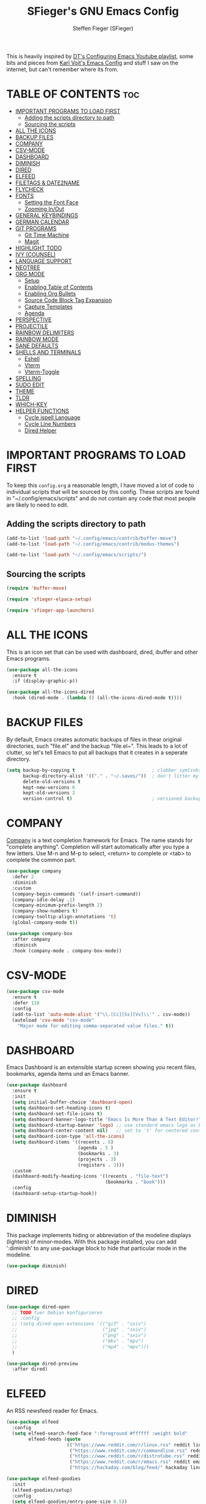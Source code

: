 #+TITLE: SFieger's GNU Emacs Config
#+AUTHOR: Steffen Fieger (SFieger)
#+DESCRIPTION: SFieger's personal Emacs config.
#+STARTUP: showeverything
#+OPTIONS: toc:2

This is heavily inspired by [[https://www.youtube.com/playlist?list=PL5--8gKSku15e8lXf7aLICFmAHQVo0KXX][DT's Configuring Emacs Youtube playlist]], some bits and pieces from [[https://github.com/novoid/dot-emacs/blob/master/config.org][Karl Voit's Emacs Config]] and stuff I saw on the internet, but can't remember where its from.

* TABLE OF CONTENTS :toc:
- [[#important-programs-to-load-first][IMPORTANT PROGRAMS TO LOAD FIRST]]
  - [[#adding-the-scripts-directory-to-path][Adding the scripts directory to path]]
  - [[#sourcing-the-scripts][Sourcing the scripts]]
- [[#all-the-icons][ALL THE ICONS]]
- [[#backup-files][BACKUP FILES]]
- [[#company][COMPANY]]
- [[#csv-mode][CSV-MODE]]
- [[#dashboard][DASHBOARD]]
- [[#diminish][DIMINISH]]
- [[#dired][DIRED]]
- [[#elfeed][ELFEED]]
- [[#filetags--date2name][FILETAGS & DATE2NAME]]
- [[#flycheck][FLYCHECK]]
- [[#fonts][FONTS]]
  - [[#setting-the-font-face][Setting the Font Face]]
  - [[#zooming-inout][Zooming In/Out]]
- [[#general-keybindings][GENERAL KEYBINDINGS]]
- [[#german-calendar][GERMAN CALENDAR]]
- [[#git-programs][GIT PROGRAMS]]
  - [[#git-time-machine][Git Time Machine]]
  - [[#magit][Magit]]
- [[#highlight-todo][HIGHLIGHT TODO]]
- [[#ivy-counsel][IVY (COUNSEL)]]
- [[#language-support][LANGUAGE SUPPORT]]
- [[#neotree][NEOTREE]]
- [[#org-mode][ORG MODE]]
  - [[#setup][Setup]]
  - [[#enabling-table-of-contents][Enabling Table of Contents]]
  - [[#enabling-org-bullets][Enabling Org Bullets]]
  - [[#source-code-block-tag-expansion][Source Code Block Tag Expansion]]
  - [[#capture-templates][Capture Templates]]
  - [[#agenda][Agenda]]
- [[#perspective][PERSPECTIVE]]
- [[#projectile][PROJECTILE]]
- [[#rainbow-delimiters][RAINBOW DELIMITERS]]
- [[#rainbow-mode][RAINBOW MODE]]
- [[#sane-defaults][SANE DEFAULTS]]
- [[#shells-and-terminals][SHELLS AND TERMINALS]]
  - [[#eshell][Eshell]]
  - [[#vterm][Vterm]]
  - [[#vterm-toggle][Vterm-Toggle]]
- [[#spelling][SPELLING]]
- [[#sudo-edit][SUDO EDIT]]
- [[#theme][THEME]]
- [[#tldr][TLDR]]
- [[#which-key][WHICH-KEY]]
- [[#helper-functions][HELPER FUNCTIONS]]
  - [[#cycle-ispell-language][Cycle ispell Language]]
  - [[#cycle-line-numbers][Cycle Line Numbers]]
  - [[#dired-helper][Dired Helper]]

* IMPORTANT PROGRAMS TO LOAD FIRST
To keep this =config.org= a reasonable length, I have moved a lot of code to individual scripts that will be sourced by this config. These scripts are found in "~/.config/emacs/scripts" and do not contain any code that most people are likely to need to edit.

** Adding the scripts directory to path
#+begin_src emacs-lisp
  (add-to-list 'load-path "~/.config/emacs/contrib/buffer-move")
  (add-to-list 'load-path "~/.config/emacs/contrib/modus-themes")

  (add-to-list 'load-path "~/.config/emacs/scripts/")
#+end_src

** Sourcing the scripts
#+begin_src emacs-lisp
  (require 'buffer-move)

  (require 'sfieger-elpaca-setup)

  (require 'sfieger-app-launchers)
#+end_src

* ALL THE ICONS
This is an icon set that can be used with dashboard, dired, ibuffer and other Emacs programs.

#+begin_src emacs-lisp
  (use-package all-the-icons
    :ensure t
    :if (display-graphic-p))

  (use-package all-the-icons-dired
    :hook (dired-mode . (lambda () (all-the-icons-dired-mode t))))
#+end_src

* BACKUP FILES
By default, Emacs creates automatic backups of files in thear original directories, such "file.el" and the backup "file.el~". This leads to a lot of clutter, so let's tell Emacs to put all backups that it creates in a seperate directory.

#+begin_src emacs-lisp
  (setq backup-by-copying t                            ; clobber symlinks
        backup-directory-alist '(("." . "~/.saves/"))  ; don't litter my fs tree
        delete-old-versions t
        kept-new-versions 6
        kept-old-versions 2
        version-control t)                             ; versioned backups
#+end_src

* COMPANY
[[https://company-mode.github.io/][Company]] is a text completion framework for Emacs. The name stands for "complete anything". Completion will start automatically after you type a few letters.
Use M-n and M-p to select, <return> to complete or <tab> to complete the common part.

#+begin_src emacs-lisp
  (use-package company
    :defer 2
    :diminish
    :custom
    (company-begin-commands '(self-insert-command))
    (company-idle-delay .1)
    (company-minimum-prefix-length 2)
    (company-show-numbers t)
    (company-tooltip-align-annotations 't)
    (global-company-mode t))

  (use-package company-box
    :after company
    :diminish
    :hook (company-mode . company-box-mode))
#+end_src

* CSV-MODE
#+begin_src emacs-lisp
  (use-package csv-mode
    :ensure t
    :defer 110
    :config
    (add-to-list 'auto-mode-alist '("\\.[Cc][Ss][Vv]\\'" . csv-mode))
    (autoload 'csv-mode "csv-mode"
      "Major mode for editing comma-separated value files." t))
#+end_src

* DASHBOARD
Emacs Dashboard is an extensible startup screen showing you recent files, bookmarks, agenda items und an Emacs banner.

#+begin_src emacs-lisp
  (use-package dashboard
    :ensure t
    :init
    (setq initial-buffer-choice 'dashboard-open)
    (setq dashboard-set-heading-icons t)
    (setq dashboard-set-file-icons t)
    (setq dashboard-banner-logo-title "Emacs Is More Than A Text Editor!")
    (setq dashboard-startup-banner 'logo) ;; use standard emacs logo as banner
    (setq dashboard-center-content nil)   ;; set to 't' for centered content
    (setq dashboard-icon-type 'all-the-icons)
    (setq dashboard-items '((recents . 5)
                            (agenda . 5 )
                            (bookmarks . 3)
                            (projects . 3)
                            (registers . 3)))
    :custom
    (dashboard-modify-heading-icons '((recents . "file-text")
                                      (bookmarks . "book")))
    :config
    (dashboard-setup-startup-hook))
#+end_src

* DIMINISH
This package implements hiding or abbreviation of the modeline displays (lighters) of minor-modes. With this package installed, you can add ':diminish' to any use-package block to hide that particular mode in the modeline.

#+begin_src emacs-lisp
  (use-package diminish)
#+end_src

* DIRED
#+begin_src emacs-lisp
  (use-package dired-open
    ;; TODO fuer Debian konfigurieren
    ;; :config
    ;; (setq dired-open-extensions '(("gif" . "sxiv")
    ;;                               ("jpg" . "sxiv")
    ;;                               ("png" . "sxiv")
    ;;                               ("mkv" . "mpv")
    ;;                               ("mp4" . "mpv")))
    )

  (use-package dired-preview
    :after dired)
#+end_src

* ELFEED
An RSS newsfeed reader for Emacs.

#+begin_src emacs-lisp
  (use-package elfeed
    :config
    (setq elfeed-search-feed-face ":foreground #ffffff :weight bold"
          elfeed-feeds (quote
                        (("https://www.reddit.com/r/linux.rss" reddit linux)
                         ("https://www.reddit.com/r/commandline.rss" reddit commandline)
                         ("https://www.reddit.com/r/distrotube.rss" reddit distrotube)
                         ("https://www.reddit.com/r/emacs.rss" reddit emacs)
                         ("https://hackaday.com/blog/feed/" hackaday linux)))))

  (use-package elfeed-goodies
    :init
    (elfeed-goodies/setup)
    :config
    (setq elfeed-goodies/entry-pane-size 0.5))
#+end_src

* FILETAGS & DATE2NAME
[[https://github.com/novoid/filetags][filetags]] and [[https://github.com/novoid/date2name][date2name]] are tools by Karl Voit for tagging and timestamping filenames.

#+begin_src emacs-lisp
  (use-package filetags
    :ensure t
    :config
    (setq filetags-enforce-controlled-vocabulary nil)        ;; let me invent new tags on the fly (might not be a good idea anyway!)
    (setq filetags-load-controlled-vocabulary-from-file t))  ;; read CV from .filetags files within same or upper directories

  (use-package date2name
    :ensure t
    :config
    (setq date2name-enable-smart-separation-character-chooser t)
    (defun file-attribute-modification-time (attributes)
      "extracts the modification time from ATTRIBUTES"
      (nth 5 attributes)))
#+end_src

* FLYCHECK
Install =luacheck= from your Linux distro's repositories for flycheck to work correctly with lua files.
Install =python-pylint= for flycheck to work with python files.
Haskell works with flycheck as long as =haskell-ghc= or =haskell-stack-ghc= is installed.
For more information on language support for flycheck, [[https://www.flycheck.org/en/latest/languages.html][read this]].

#+begin_src emacs-lisp
  (use-package flycheck
    :ensure t
    :defer t
    :diminish
    :init (global-flycheck-mode))
#+end_src

* FONTS
Defining the various fonts that Emacs will use.

** Setting the Font Face
#+begin_src emacs-lisp
  (set-face-attribute 'default nil
                      :font "DejaVu Sans Mono"
                      :height 100)
  (set-face-attribute 'fixed-pitch nil
                      :font "DejaVu Sans Mono"
                      :height 100)
  (set-face-attribute 'variable-pitch nil
                      :font "DejaVu Sans"
                      :height 100)

  ;; This sets the default font on all graphical frames created after restarting Emacs.
  ;; Does the same thing as 'set-face-attribute default' above, but emacsclient fonts
  ;; are not right unless I also add this method of setting the default font.
  (add-to-list 'default-frame-alist '(font . "DejaVu Sans Mono-10"))
#+end_src

** Zooming In/Out
You can use the bindings CTRL plus +/- for zooming in/out.  You can also use CTRL plus the mouse wheel for zooming in/out.

#+begin_src emacs-lisp
  (global-set-key (kbd "C-+") 'text-scale-increase)
  (global-set-key (kbd "C--") 'text-scale-decrease)
  (global-set-key (kbd "<C-wheel-up>") 'text-scale-increase)
  (global-set-key (kbd "<C-wheel-down>") 'text-scale-decrease)
#+end_src

* GENERAL KEYBINDINGS
#+begin_src emacs-lisp
  (use-package general
    :config
    ;; set up 'C-.' as the global leader key
    (general-create-definer sfieger/leader-keys
      :keymaps 'override
      :prefix "C-."
      :global-prefix "C-.")

    (sfieger/leader-keys
      "p" '(projectile-command-map :wk "Projectile")
      "P" '(perspective-map :wk "Perspective")
      "u" '(universal-argument :wk "Universal argument"))

    (sfieger/leader-keys
      "b" '(:ignore t :wk "Buffer/Bookmarks")
      "b b" '(switch-to-buffer :wk "Switch to buffer")
      "b c" '(clone-indirect-buffer :wk "Create indirect buffer copy in a split")
      "b C" '(clone-indirect-buffer-other-window :wk "Clone indirect buffer in a new window")
      "b i" '(ibuffer :w "IBuffer")
      "b k" '(kill-this-buffer :wk "Kill this buffer")
      "b K" '(kill-some-buffers :wk "Kill multiple buffers")
      "b n" '(next-buffer :wk "Next buffer")
      "b p" '(previous-buffer :wk "Previous buffer")
      "b r" '(revert-buffer :wk "Reload buffer")
      "b R" '(rename-buffer :wk "Rename buffer")
      "b s" '(basic-save-buffer :wk "Save buffer")
      "b S" '(save-some-buffers :wk "Save multiple buffers")

      ;; Bookmarks
      "b d" '(bookmark-delete :wk "Delete bookmark")       
      "b l" '(list-bookmarks :wk "List bookmarks")
      "b m" '(bookmark-set :wk "Set bookmark")
      "b w" '(bookmark-save :wk "Save current bookmarks to bookmark file"))

    (sfieger/leader-keys csv-mode-map
      "c" '(:ignore t :wk "CSV")
      "c a" '(csv-align-fields :wk "Align Fields into columns")
      "c A" '(csv-unalign-fields :wk "Unalign columns into fields")
      "c b" '(csv-set-comment-start :wk "Set buffer's comment start")
      "c i" '(csv-field-index-mode :wk "Toggle field index mode")
      "c k" '(csv-kill-fields :wk "Kill fields")
	  "c r" '(csv-reverse-region :wk "Reverse order of lines")
      "c S" '(csv-toggle-invisibility :wk "Toggle invisibil seperators")
      "c t" '(csv-transpose :wk "Transpose rows and columns")
      "c y" '(csv-yank-fields :wk "Yank fields")
      "c Y" '(csv-yank-as-new-table :wk "Yank as new table"))

      (sfieger/leader-keys csv-mode-map
      "c s" '(:ignore t :wk "Sort")
      "c s d" '(csv-toggle-descending :wk "Toggle descending sort order")
      "c s l" '(csv-sort-fields :wk "Sort by field lexicographically")
      "c s n" '(csv-sort-numeric-fields :wk "Sort by field numerically"))

    (sfieger/leader-keys
      "C" '(:ignore t :wk "Comment")
      "C l" '(comment-line :wk "Comment lines"))

    (sfieger/leader-keys
      "d" '(:ignore t :wk "Dired")
      "d d" '(dired :wk "Open dired")
      "d j" '(dired-jump :wk "Dired jump to current")
      "d n" '(neotree-dir :wk "Open directory in neotree"))

    (sfieger/leader-keys dired-mode-map
      "d a" '(sfieger-dired-copy-filename-as-absolute-link :wk "Absolute link")
      "d p" '(dired-preview-mode :wk "Dired preview")
      "d w" '(wdired-change-to-wdired-mode :wk "Writeabe dired")
      "d W" '(wdired-finish-edit :wk "Writable dired finish edit"))

    (sfieger/leader-keys dired-mode-map
      "d f" '(:ignore t :wk "Filetags")
      "d f d" '(date2name-dired-add-date-to-name :wk "Add date to filenames")
      "d f D" '(date2name-dired-add-datetime-to-name :wk "Add datetime to filenamens")
      "d f e" '(filetags-dired-update-tags :wk "Edit tags")
      "d f f" '(sfieger-dired-filetags-filter :wk "Run filetags filter")
      "d f F" '(sfieger-dired-filetags-filter-recursive :wk "Run recursive filetags filter")
      "d f t" '(sfieger-dired-tagtrees :wk "Run tagtrees")
      "d f T" '(sfieger-dired-tagtrees-recursive :wk "Run recursive tagtrees"))

    (sfieger/leader-keys dired-mode-map
      "d s" '(:ignore t :wk "Sort order")
      "d s h" '((lambda ()
                  (interactive)
                  (dired-sort-other "-alSh --group-directories-first"))
                :wk "Human size")
      "d s n" '((lambda ()
                  (interactive)
                  (dired-sort-other "-al --group-directories-first"))
                :wk "Normal ordered")
      "d s s" '((lambda ()
                  (interactive)
                  (dired-sort-other "-alS --group-directories-first"))
                :wk "Size ordered")
      "d s t" '((lambda ()
                  (interactive)
                  (dired-sort-other "-alt --group-directories-first"))
                :wk "Time ordered"))

    (sfieger/leader-keys
      "e" '(:ignore t :wk "Eshell/Evaluate")
      "e b" '(eval-buffer :wk "Evaluate elisp in buffer")
      "e d" '(eval-defun :wk "Evaluate defun containing or after point")
      "e e" '(eval-expression :wk "Evaluate an elisp expression")
      "e h" '(counsel-esh-history :wk "Eshell history")
      "e l" '(eval-last-sexp :wk "Evaluate elisp expression before point")
      "e r" '(eval-region :wk "Evaluate elisp in region")
      "e R" '(eww-reload :wk "Reload current page in EWW")
      "e s" '(eshell :wk "Eshell")
      "e w" '(eww :wk "EWW emacs web wowser"))

    (sfieger/leader-keys
      "f" '(:ignore t :wk "Files")
      "f c" '((lambda ()
                (interactive)
                (find-file "~/.config/emacs/config.org"))
              :wk "Edit emacs config")
      "f d" '(find-grep-dired :wk "Search for string in files in DIR")
      "f e" '((lambda ()
                (interactive)
                (dired "~/.config/emacs/"))
              :wk "Open user-emacs-directory in dired")
      "f f" '(find-file :wk "Find File")
      "f g" '(counsel-grep-or-swiper :wk "Search for string current file")
      "f i" '((lambda () (interactive)
                (find-file "~/.config/emacs/init.el"))
              :wk "Open emacs init.el")
      "f j" '(counsel-file-jump :wk "Jump to a file below current directory")
      "f l" '(counsel-locate :wk "Locate a file")
      "f r" '(counsel-recentf :wk "Find recent files")
      "f u" '(sudo-edit-find-file :wk "sudo find file")
      "f U" '(sudo-edit :wk "sudo edit file"))

    (sfieger/leader-keys
      "g" '(:ignore t :wk "Git")
      "g /" '(magit-displatch :wk "Magit dispatch")
      "g ." '(magit-file-displatch :wk "Magit file dispatch")
      "g b" '(magit-branch-checkout :wk "Switch branch")
      "g C" '(magit-clone :wk "Clone repo")
      "g F" '(magit-fetch :wk "Git fetch")
      "g g" '(magit-status :wk "Magit status")
      "g i" '(magit-init :wk "Initialize git repo")
      "g l" '(magit-log-buffer-file :wk "Magit buffer log")
      "g r" '(vc-revert :wk "Git revert file")
      "g s" '(magit-stage-file :wk "Git stage file")
      "g t" '(git-timemachine :wk "Git time machine")
      "g u" '(magit-stage-file :wk "Git unstage file"))

    (sfieger/leader-keys
      "g c" '(:ignore t :wk "Create")
      "g c b" '(magit-branch-and-checkout :wk "Create branch and checkout")
      "g c c" '(magit-commit-create :wk "Create commit")
      "g c f" '(magit-commit-fixup :wk "Create fixup commit"))

    (sfieger/leader-keys
      "g f" '(:ignore t :wk "Find")
      "g f c" '(magit-show-commit :wk "Show commit")
      "g f f" '(magit-find-file :wk "Magit find file")
      "g f g" '(magit-find-git-config-file :wk "Find gitconfig file"))

    (sfieger/leader-keys
      "h" '(:ignore t :wk "Help")
      "h a" '(counsel-apropos :wk "Apropos")
      "h b" '(describe-bindings :wk "Describe bindings")
      "h c" '(describe-char :wk "Describe character under cursor")
      "h e" '(view-echo-area-messages :wk "View echo area messages")
      "h f" '(describe-function :wk "Describe function")
      "h F" '(describe-face :wk "Describe face")
      "h g" '(describe-gnu-project :wk "Describe GNU Project")
      "h i" '(info :wk "Info")
      "h I" '(describe-input-method :wk "Describe input method")
      "h k" '(describe-key :wk "Describe key")
      "h l" '(view-lossage :wk "Display recent keystrokes and the commands run")
      "h L" '(describe-language-environment :wk "Describe language environment")
      "h m" '(describe-mode :wk "Describe mode")
      "h v" '(describe-variable :wk "Describe variable")
      "h w" '(where-is :wk "Prints keybinding for command if set")
      "h x" '(describe-command :wk "Display full documentation for command"))

    (sfieger/leader-keys
      "h r" '(:ignore t :wk "Reload")
      "h r r" '((lambda () (interactive)
                  (load-file "~/.config/emacs/init.el")
                  (ignore (elpaca-process-queues)))
                :wk "Reload emacs config"))

    (sfieger/leader-keys
      "h d" '(:ignore t :wk "Emacs documentation")
      "h d a" '(about-emacs :wk "About Emacs")
      "h d d" '(view-emacs-debugging :wk "View Emacs debugging")
      "h d f" '(view-emacs-FAQ :wk "View Emacs FAQ")
      "h d m" '(info-emacs-manual :wk "The Emacs manual")
      "h d n" '(view-emacs-news :wk "View Emacs news")
      "h d o" '(describe-distribution :wk "How to obtain Emacs")
      "h d p" '(view-emacs-problems :wk "View Emacs problems")
      "h d t" '(view-emacs-todo :wk "View Emacs todo")
      "h d w" '(describe-no-warranty :wk "Describe no warranty"))

    (sfieger/leader-keys
      "m" '(:ignore t :wk "Org")
      "m a" '(org-agenda :wk "Org agenda")
      "m B" '(org-babel-tangle :wk "Org babel tangle")
      "m c" '(org-capture :wk "Org capture")
      "m e" '(org-export-dispatch :wk "Org export dispatch")
      "m i" '(org-toggle-item :wk "Org toggle item")
      "m l" '(org-store-link :wk "Org store link")
      "m t" '(org-todo :wk "Org todo")
      "m T" '(org-todo-list :wk "Org todo list"))

    (sfieger/leader-keys
      "m b" '(:ignore t :wk "Tabels")
      "m b -" '(org-table-insert-hline :wk "Insert hline in table"))

    (sfieger/leader-keys
      "m d" '(:ignore t :wk "Date/Deadline")
      "m d t" '(org-time-stamp :wk "Org time stamp"))

    (sfieger/leader-keys
      "o" '(:ignore t :wk "Open")
      "o d" '(dashboard-open :wk "Dashboard")
      "o e" '(elfeed :wk "Elfeed RSS")
      "o f" '(make-frame :wk "Open buffer in new frame")
      "o F" '(select-frame-by-name :wk "Select frame by name"))

    (sfieger/leader-keys
      "s" '(:ignore t :wk "Search")
      "s d" '(dictionary-search :wk "Search dictionary")
      "s m" '(man :wk "Man pages")
      "s t" '(tldr :wk "Lookup TLDR docs for a command")
      "s w" '(woman :wk "Similar to man but doesn't require man"))

    (sfieger/leader-keys
      "S" '(:ignore t :wk "Spelling")
      "S b" '(flyspell-buffer :wk "Check buffer")
      "S c" '(flyspell-correct-word-before-point :wk "Correct word before point")
      "S d" '(define-word-at-point :wk "Define word at point")
      "S l" '(sfieger-cycle-ispell-language :wk "Cycle language")
      "S n" '(flyspell-goto-next-error :wk "Goto next error")
      "S r" '(flyspell-region :wk "Check region"))

    (sfieger/leader-keys
      "t" '(:ignore t :wk "Toggle")
      "t c" '(modus-themes-toggle :wk "Toggle color theme")
      "t e" '(eshell-toggle :wk "Toggle eshell")
      "t f" '(flycheck-mode :wk "Toggle flycheck")
      "t l" '(sfieger-cycle-line-numbers :wk "Cycle line numbers")
      "t n" '(neotree-toggle :wk "Toggle neotree file viewer")
      "t r" '(rainbow-mode :wk "Toggle rainbow mode")
      "t s" '(flyspell-mode :wk "Toggle flyspell mode")
      "t t" '(visual-line-mode :wk "Toggle truncated lines")
      "t v" '(vterm-toggle :wk "Toggle vterm")
      "t w" '(whitespace-mode :wk "Toggle whitespace characters"))

    (sfieger/leader-keys
      "w" '(:ignore t :wk "Windows")
      "w c" '(delete-window :wk "Close Window")
      "w m" '(delete-other-windows :wk "Maximize Window")
      "w s" '(split-window-vertically :wk "Horizontal split window")
      "w v" '(split-window-horizontally :wk "Vertical split window")
      "w w" '(other-window :wk "Goto next window")

      ;; Window motions
      "w <left>" '(windmove-left :wk "Window left")
      "w <down>" '(windmove-down :wk "Window down")
      "w <up>" '(windmove-up :wk "Window up")
      "w <right>" '(windmove-right :wk "Window right")

      ;; Move Windows
      "w <C-left>" '(buf-move-left :wk "Buffer move left")
      "w <C-down>" '(buf-move-down :wk "Buffer move down")
      "w <C-up>" '(buf-move-up :wk "Buffer move up")
      "w <C-right>" '(buf-move-right :wk "Buffer move right"))
    )
#+end_src

* GERMAN CALENDAR
Setting up the calendar to be German. E.g. week start day, day and month names and holidays.

#+begin_src emacs-lisp
  (setq-default calendar-week-start-day 1
                calendar-day-name-array ["Sonntag" "Montag" "Dienstag" "Mittwoch"
                                         "Donnerstag" "Freitag" "Samstag"]
                calendar-month-name-array ["Januar" "Februar" "März" "April" "Mai"
                                           "Juni" "Juli" "August" "September"
                                           "Oktober" "November" "Dezember"])
  (setq solar-n-hemi-seasons
        '("Frühlingsanfang" "Sommeranfang" "Herbstanfang" "Winteranfang"))

  ;; General German Holidyas
  (setq holiday-general-holidays
        '((holiday-fixed 1 1 "Neujahr")
          (holiday-fixed 5 1 "1. Mai")
          (holiday-fixed 10 3 "Tag der Deutschen Einheit")))

  ;; Holidays for the states
  (setq holiday-christian-holidays
        '(;; (holiday-fixed 1 6 "Heilige Drei Könige")     ;; BW, BY, ST
          (holiday-easter-etc  -2 "Karfreitag")
          (holiday-easter-etc   0 "Ostersonntag")
          (holiday-easter-etc  +1 "Ostermontag")
          (holiday-easter-etc +39 "Christi Himmelfahrt")
          (holiday-easter-etc +49 "Pfingstsonntag")
          (holiday-easter-etc +50 "Pfingstmontag")
          (holiday-easter-etc +60 "Fronleichnam")          ;; BW, BY, HE, NW, RP, SL, (SN), (TH)
          ;; (holiday-fixed 8 15 "Mariä Himmelfahrt")      ;; (BY), SL
          ;; (holiday-fixed 11 31 "Reformationstag")       ;; BB, HB, HH, MV, NI, SN, ST, SH TH
          (holiday-fixed 11 1 "Allerheiligen")             ;; BW, BY, NW, RP, SL
          ;; (holiday-float 11 3 1 "Buss- und Bettag" 16)  ;; SN 
          (holiday-float 12 0 -4 "1. Advent" 24)
          (holiday-float 12 0 -3 "2. Advent" 24)
          (holiday-float 12 0 -2 "3. Advent" 24)
          (holiday-float 12 0 -1 "4. Advent" 24)
          (holiday-fixed 12 25 "1. Weihnachtstag")
          (holiday-fixed 12 26 "2. Weihnachtstag")))

  (setq holiday-local-holidays
        '(;; (holiday-fixed 3 8 "Frauentag")                      ;; BE, MV
          (holiday-easter-etc -48 "Rosenmontag")
          ;; (holiday-fixed 8 8 "Augsburger Hohes Friedensfest")  ;; BY
          ;; (holiday-fixed 9 20 "Weltkindertag")                 ;; TH
          ;; (holiday-fixed 11 11 "Elfter im Elften")
          (holiday-fixed 12 24 "Heiligabend")
          (holiday-fixed 12 31 "Silvester")))

  (setq holiday-hebrew-holidays nil
        holiday-islamic-holidays nil
        holiday-bahai-holidays nil
        holiday-oriental-holidays nil
        holiday-solar-holidays nil)
#+end_src

* GIT PROGRAMS
** Git Time Machine
[[https://github.com/emacsmirror/git-timemachine][git-timemachine]] is a program that allows you to move backwards and forwards through a file's commits. 'C-. g t' will open the time machine on a file if it is in a git repo.

#+begin_src emacs-lisp
  (use-package git-timemachine)
#+end_src

** Magit
[[https://magit.vc/manual/][Magit]] is a full-featured git client for Emacs.

#+begin_src emacs-lisp
  (use-package magit)
#+end_src

* HIGHLIGHT TODO
Adding highlights to TODO and related words.

#+begin_src emacs-lisp
  (use-package hl-todo
    :hook ((org-mode . hl-todo-mode)
           (prog-mode . hl-todo-mode))
    :config
    (setq hl-todo-highlight-punctuation ":"
          hl-todo-keyword-faces
          `(("TODO"       warning bold)
            ("FIXME"      error bold) 
            ("HACK"       font-lock-constant-face bold)
            ("REVIEW"     font-lock-keyword-face bold)
            ("NOTE"       success bold)
            ("DEPRECATED" font-lock-doc-face bold))))
#+end_src

* IVY (COUNSEL)
+ Ivy, a generic completion mechanism for Emacs.
+ Counsel, a collection of Ivy-enhanced versions of common Emacs commands.
+ Ivy-rich allows us to add descriptions alongside the commands in M-x.

#+begin_src emacs-lisp
  (use-package counsel
    :after ivy
    :diminish
    :config (counsel-mode))

  (use-package ivy
    :bind
    ;; ivy-resume resumes the last Ivy-based completion.
    (("C-c C-r" . ivy-resume)
     ("C-x B" . ivy-switch-buffer-other-window)
     ("C-s" . swiper))
    :diminish
    :custom
    (setq ivy-use-virtual-buffers t)
    (setq ivy-count-format "(%d/%d) ")
    (setq enable-recursive-minibuffers t)
    :config
    (ivy-mode))

  (use-package all-the-icons-ivy-rich
    :ensure t
    :init (all-the-icons-ivy-rich-mode 1))

  (use-package ivy-rich
    :after ivy
    :ensure t
    :init (ivy-rich-mode 1) ;; this gets us descriptions in M-x.
    :custom
    (ivy-virtual-abbreviate 'full
                            ivy-rich-switch-buffer-align-virtual-buffer t
                            ivy-rich-path-style 'abbrev)
    :config
    (ivy-set-display-transformer 'ivy-switch-buffer
                                 'ivy-rich-switch-buffer-transformer))
#+end_src

* LANGUAGE SUPPORT
Emacs has built-in programming language modes for Lisp, Scheme, DSSSL, Ada, ASM, AWK, C, C++, Fortran, Icon, IDL (CORBA), IDLWAVE, Java, Javascript, M4, Makefiles, Metafont, Modula2, Object Pascal, Objective-C, Octave, Pascal, Perl, Pike, PostScript, Prolog, Python, Ruby, Simula, SQL, Tcl, Verilog, and VHDL.
Other languages will require you to install additional modes.

#+begin_src emacs-lisp
  (use-package haskell-mode)
  (use-package lua-mode)
  (use-package php-mode)
#+end_src

* NEOTREE
Neotree is a file tree viewer. When you open neotree, it jumps to the current file thanks to neo-smart-open. The neo-window-fixed-size setting makes the neotree width be adjustable. NeoTree provides following themes: classic, ascii, arrow, icons, and nerd. Theme can be configed by setting "two" themes for neo-theme: one for the GUI and one for the terminal.

| COMMAND        | DESCRIPTION                 | KEYBINDING |
|----------------+-----------------------------+------------|
| neotree-toggle | /Toggle neotree/            | C-. t n    |
| neotree- dir   | /Open directory in neotree/ | C-. d n    |

#+BEGIN_SRC emacs-lisp
  (use-package neotree
    :config
    (setq neo-smart-open t
          ;; show hidden-files
          neo-show-hidden-files t
          neo-window-width 55
          neo-window-fixed-size nil
          inhibit-compacting-font-caches t
          projectile-switch-project-action 'neotree-projectile-action) 
    ;; truncate long file names in neotree
    (add-hook 'neo-after-create-hook
              #'(lambda (_)
                  (with-current-buffer (get-buffer neo-buffer-name)
                    (setq truncate-lines t)
                    (setq word-wrap nil)
                    (make-local-variable 'auto-hscroll-mode)
                    (setq auto-hscroll-mode nil)))))
#+end_src

* ORG MODE
** Setup
#+begin_src emacs-lisp
  (setq org-ellipsis " ↓")
  (add-hook 'org-mode-hook (lambda () (variable-pitch-mode 1)))
#+end_src

** Enabling Table of Contents
#+begin_src emacs-lisp
  (use-package toc-org
    :commands toc-org-enable
    :init
    (add-hook 'org-mode-hook 'toc-org-enable))
#+end_src

** Enabling Org Bullets
Org-bullets gives attractive bullets rather than asterisks.

#+begin_src emacs-lisp
  (add-hook 'org-mode-hook 'org-indent-mode)
  (use-package org-bullets)
  (add-hook 'org-mode-hook (lambda () (org-bullets-mode 1)))
#+end_src

** Source Code Block Tag Expansion
Org-tempo is not a separate package but a module within org that can be enabled. Org-tempo allows for '<s' followed by TAB to expand to a begin_src tag.  Other expansions available include:

| Typing the below + TAB | Expands to ...                            |
|------------------------+-------------------------------------------|
| <a                     | '#+BEGIN_EXPORT ascii' ... '#+END_EXPORT' |
| <c                     | '#+BEGIN_CENTER' ... '#+END_CENTER'       |
| <C                     | '#+BEGIN_COMMENT' ... '#+END_COMMENT'     |
| <e                     | '#+BEGIN_EXAMPLE' ... '#+END_EXAMPLE'     |
| <E                     | '#+BEGIN_EXPORT' ... '#+END_EXPORT'       |
| <h                     | '#+BEGIN_EXPORT html' ... '#+END_EXPORT'  |
| <l                     | '#+BEGIN_EXPORT latex' ... '#+END_EXPORT' |
| <q                     | '#+BEGIN_QUOTE' ... '#+END_QUOTE'         |
| <s                     | '#+BEGIN_SRC' ... '#+END_SRC'             |
| <v                     | '#+BEGIN_VERSE' ... '#+END_VERSE'         |

#+begin_src emacs-lisp
  (require 'org-tempo)
#+end_src

** Capture Templates
#+begin_src emacs-lisp
  (setq org-capture-templates
        '(("b" "Bookmark" entry (file+headline "~/org/misc.org" "Bookmarks")
           "* %?\n:PROPERTIES:\n:CREATED: %u\n:END:\n")
          ("c" "Contact" entry (file+headline "~/org/misc.org" "Contacts")
           "* %?\n:PROPERTIES:\n:TITLE: \n:BIRTHDAY: %^t\n:PHONE: \n:MOBILE: \n:EMAIL: \n:STREET: \n:POSTALCODE: \n:CITY: \n:COUNTRY: \n:COMPANY: \n:WORKPHONE: \n:WORKMAIL: \n:CREATED: %u\n:END:\n")
          ("t" "TODO [inbox]" entry (file+headline "~/org/gtd/inbox.org" "Inbox")
           "* TODO %i%?" :prepend 1)
          ("T" "Tickler" entry (file+headline "~/org/gtd/tickler.org" "Tickler")
           "* %^t %i%?" :prepend 1)))
  (setq org-todo-keywords '((sequence "TODO(t)" "WAITING(w)" "|" "DONE(d)" "CANCELLED(c)")))
#+end_src

** Agenda
#+begin_src emacs-lisp
  (setq org-agenda-files '("~/org/gtd/inbox.org"
                           "~/org/gtd/gtd.org"
                           "~/org/gtd/tickler.org"
                           "~/org/misc.org"))
  (setq org-refile-targets '(("~/org/gtd/gtd.org" :maxlevel . 3)
                             ("~/org/gtd/someday.org" :level . 1)
                             ("~/org/gtd/tickler.org" :maxlevel . 2)))
  (setq org-agenda-include-diary t)
  (setq org-agenda-prefix-format
        '((todo . "%b %i %-12:c")))
  (setq org-agenda-custom-commands
        '(("D" "Daily Review"
           ((agenda "" ((org-agenda-span 7)))
            (todo "TODO")
            (todo "WAITING")))
          ("W" "Weekly Review"
           ((agenda "" ((org-agenda-span 14)))
            (todo "WAITING")
            (stuck "" ((org-agenda-files '("~/org/gtd/inbox.org"
                                           "~/org/gtd/gtd.org"
                                           "~/org/gtd/tickler.org"
                                           "~/org/gtd/someday.org"))))))))
#+end_src

* PERSPECTIVE
[[https://github.com/nex3/perspective-el][Perspective]] provides multiple named workspaces (or "perspectives") in Emacs, similar to multiple desktops in window managers. Each perspective has its own buffer list and its own window layout, along with some other isolated niceties, like the [[https://www.gnu.org/software/emacs/manual/html_node/emacs/Xref.html][xref]] ring.

#+begin_src emacs-lisp
  (use-package perspective
    :custom
    ;; NOTE: I have also set 'C-. P' to open the perspective menu.
    ;; HACK: I'm only setting the additional binding because setting it
    ;; helps suppress an annoying warning message.
    (persp-mode-prefix-key (kbd "C-c M-p"))
    :init
    (persp-mode)
    :config
    ;; Sets a file to write to when we save states
    (setq persp-state-default-file "~/.config/emacs/sessions"))

  ;; This will group buffers by persp-name in ibuffer.
  (add-hook 'ibuffer-hook
            (lambda ()
              (persp-ibuffer-set-filter-groups)
              (unless (eq ibuffer-sorting-mode 'alphabetic)
                (ibuffer-do-sort-by-alphabetic))))

  ;; Automatically save perspective states to file when Emacs exits.
  (add-hook 'kill-emacs-hook #'persp-state-save)
#+end_src

* PROJECTILE
[[https://github.com/bbatsov/projectile][Projectile]] is a project interaction library for Emacs. It should be noted that many projectile commands do not work if you have set "fish" as the "shell-file-name" for Emacs.

#+begin_src emacs-lisp
  (use-package projectile
    :config
    (projectile-mode 1))
#+end_src

* RAINBOW DELIMITERS
Adding rainbow coloring to parentheses.

#+begin_src emacs-lisp
  (use-package rainbow-delimiters
    :hook ((emacs-lisp-mode . rainbow-delimiters-mode)
           (clojure-mode . rainbow-delimiters-mode)))
#+end_src

* RAINBOW MODE
Display the actual color as a background for any hey color value (ex. #ffffff). The code block below enables rainbow-mode in all progamming modes (prog-mode) as well as org-mode, which is why rainbow works in this document.

#+begin_src emacs-lisp
  (use-package rainbow-mode
    :diminish
    :hook
    ((org-mode prog-mode) . rainbow-mode))
#+end_src

* SANE DEFAULTS
The following settings are simple modes that are enabled (or disabled) so that Emacs functions more like you would expect a proper editor/IDE to function.

#+begin_src emacs-lisp
  (delete-selection-mode 1)  ;; You can select text and delete it by typing.

  (electric-indent-mode -1)  ;; Turn off the weird indenting that Emacs does by default.
  (electric-pair-mode 1)     ;; Turns on automatic parens pairing

  ;; The following prevents <> from auto-pairing when electric-pair-mode is on.
  ;; Otherwise, org-tempo is broken when you try to <s TAB...
  (add-hook 'org-mode-hook (lambda ()
                             (setq-local electric-pair-inhibit-predicate
                                         `(lambda (c)
                                            (if (char-equal c ?<) t (,electric-pair-inhibit-predicate c))))))

  (setq intent-tabs-mode nil)  ;; Spaces for indentation

  (global-auto-revert-mode t)  ;; Automatically show changes if the file has changed

  (global-display-line-numbers-mode 1)  ;; Display line numbers
  (setq display-line-numbers-type 't)

  (global-visual-line-mode t)  ;; Enable truncated lines

  (menu-bar-mode -1)   ;; Disable the menu bar
  (scroll-bar-mode -1) ;; Disable the scroll bar
  (tool-bar-mode -1)   ;; Disable the tool bar
#+end_src

* SHELLS AND TERMINALS
** Eshell
Eshell is an Emacs 'shell' that is written in Elisp.

#+begin_src emacs-lisp
  (use-package eshell-syntax-highlighting
    :after esh-mode
    :config
    (eshell-syntax-highlighting-global-mode +1))

  ;; eshell-syntax-highlighting -- adds fish/zsh-like syntax highlighting.
  ;; eshell-rc-script -- your profile for eshell; like a bashrc for eshell.
  ;; eshell-aliases-file -- sets an aliases file for the eshell.

  (setq eshell-rc-script (concat user-emacs-directory "eshell/profile")
        eshell-aliases-file (concat user-emacs-directory "eshell/aliases")
        eshell-history-size 5000
        eshell-buffer-maximum-lines 5000
        eshell-hist-ignoredups t
        eshell-scroll-to-bottom-on-input t
        eshell-destroy-buffer-when-process-dies t
        eshell-visual-commands'("bash" "fish" "htop" "ssh" "top" "zsh"))
#+end_src

** Vterm
Vterm is a terminal emulator within Emacs. The 'shell-file-name' setting sets the shell to be used in M-x shell, M-x term, M-x ansi-term and M-x vterm.

#+begin_src emacs-lisp
  (use-package vterm
    :config
    (setq shell-file-name "/bin/zsh"
          vterm-max-scrollback 5000))
#+end_src

** Vterm-Toggle
[[https://github.com/jixiuf/vterm-toggle][vterm-toggle]] toggles between the vterm buffer and whatever buffer you are editing.

#+begin_src emacs-lisp
  (use-package vterm-toggle
    :after vterm
    :config
    (setq vterm-toggle-fullscreen-p nil)
    (setq vterm-toggle-scope 'project)
    (add-to-list 'display-buffer-alist
                 '((lambda (buffer-or-name _)
                     (let ((buffer (get-buffer buffer-or-name)))
                       (with-current-buffer buffer
                         (or (equal major-mode 'vterm-mode)
                             (string-prefix-p vterm-buffer-name (buffer-name buffer))))))
                   (display-buffer-reuse-window display-buffer-at-bottom)
                   ;;(display-buffer-reuse-window display-buffer-in-direction)
                   ;;display-buffer-in-direction/direction/dedicated is added in emacs27
                   ;;(direction . bottom)
                   ;;(dedicated . t) ;dedicated is supported in emacs27
                   (reusable-frames . visible)
                   (window-height . 0.3))))
#+end_src

* SPELLING
Configure spelling, [[https://www.emacswiki.org/emacs/synonyms.el][synonyms]] and define-word.

#+begin_src emacs-lisp
  (require 'ispell)

  (setq ispell-silently-savep t)
  (setq ispell-dictionary "german")

  (let ((langs '("german" "american")))
    (setq lang-ring (make-ring (length langs)))
    (dolist (elem langs) (ring-insert lang-ring elem)))

  (if (file-exists-p (concat "~/.config/emacs/thesaurus/mthesaur.txt"))
      (use-package synonyms
        :elpaca nil
        :load-path  (lambda () (expand-file-name "~/.config/emacs/contrib/synonyms/"))
        :defer 120
        :init
        (setq synonyms-file        (concat "~/.config/emacs/thesaurus/mthesaur.txt"))
        (setq synonyms-cache-file  (concat "~/.config/emacs/thesaurus/vkcachefile"))
        :config
        (defun sfieger-synonym-current-word ()
          "Lookup synonyms for current word."
          (interactive)
          (synonyms-lookup (thing-at-point 'word) nil nil))
        (sfieger/leader-keys
          "S s" '(sfieger-synonym-current-word :wk "Synonyms for current word")))
    (message (concat "»»» I could not locate \"" my-user-emacs-directory "~/.config/emacs/thesaurus/mthesaur.txt\"")))

  (use-package define-word
    :ensure t)
#+end_src

* SUDO EDIT
[[https://github.com/nflath/sudo-edit][sudo-edit]] gives us the ability to open files with sudo privileges or switch over to editing with sudo privileges if we initially opened the file without such privileges.

#+begin_src emacs-lisp
  (use-package sudo-edit)
#+end_src

* THEME
#+begin_src emacs-lisp
  (require 'modus-themes)
  (require 'sfieger-solarized-modus-themes)

  ;; Load theme by default
  (load-theme 'modus-operandi t)
  (add-hook 'modus-themes-after-load-theme-hook #'sfieger-setup-faces)

  ;; Set faces on initial load
  (sfieger-setup-faces)
#+end_src

* TLDR
#+begin_src emacs-lisp
  (use-package tldr)
#+end_src

* WHICH-KEY
#+begin_src emacs-lisp
  (use-package which-key
    :init
    (which-key-mode 1)
    :diminish
    :config
    (setq which-key-side-window-location 'bottom
          which-key-sort-order #'which-key-key-order-alpha
          which-key-sort-uppercase-first nil
          which-key-add-column-padding 1
          which-key-max-display-columns nil
          which-key-min-display-lines 6
          which-key-side-window-slot -10
          which-key-side-window-max-height 0.25
          which-key-idle-delay 0.8
          which-key-max-description-length 50
          which-key-allow-imprecise-window-fit nil
          which-key-seperator " → "))
#+end_src

* HELPER FUNCTIONS
** Cycle ispell Language
#+begin_src emacs-lisp
  (defun sfieger-cycle-ispell-language ()
    (interactive)
    (let ((lang (ring-ref lang-ring -1)))
      (ring-insert lang-ring lang)
      (ispell-change-dictionary lang)))
#+end_src

** Cycle Line Numbers
Function to cycle the line numbering: 'absolut' -> 'relative' -> 'off'

#+begin_src emacs-lisp
  (defun sfieger-cycle-line-numbers ()
    (interactive)
    (if (and (bound-and-true-p display-line-numbers-mode) (eq display-line-numbers-type 'relative))
        (display-line-numbers-mode 0)
      (if (and (bound-and-true-p display-line-numbers-mode) (eq display-line-numbers-type 't)) 
          (progn
            (setq display-line-numbers-type 'relative)
            (display-line-numbers-mode 1))
        (when (not (bound-and-true-p display-line-numbers-mode))
          (setq display-line-numbers-type 't)
          (display-line-numbers-mode 1)))))
#+end_src

** Dired Helper
Functions to use enhance dired

#+begin_src emacs-lisp
      (defun sfieger-dired-tagtrees ()
        "Run \"filetags --tagtrees\" on marked or current files"
        (interactive)
        (let (files (if (dired-get-marked-files)
                        (dired-get-marked-files)
                      '((dired-get-filename)))))
        (dired-do-shell-command "filetags --tagtrees --tagtrees-handle-no-tag no-tags *" nil files))

      (defun sfieger-dired-tagtrees-recursive ()
        "Run \"filetags --tagtrees --recursive\" on marked or current files"
        (interactive)
        (let (files (if (dired-get-marked-files)
                        (dired-get-marked-files)
                      '((dired-get-filename)))))
        (dired-do-shell-command "filetags --tagtrees --recursive --tagtrees-handle-no-tag no-tags *" nil files))

      (defun sfieger-dired-filetags-filter ()
        "Run \"filtags --filter\" on marked or current files"
        (interactive)
        (let (files (if (dired-get-marked-files)
                        (dired-get-marked-files)
                      '((dired-get-filename)))))
        (dired-do-shell-command "filetags --filter *" nil files))

      (defun sfieger-dired-filetags-filter-recursive ()
        "Run \"filetags --filter --recursive\" on marked or current files"
        (interactive)
        (let (files (if (dired-get-marked-files)
                        (dired-get-marked-files)
                      '((dired-get-filename)))))
        (dired-do-shell-command "filetags --filter --recursive *" nil files))

      (defun sfieger-dired-copy-filename-as-absolute-link (&optional arg)
        "Copy current file name with absolute path as [[file:<absolute path>]] link.
                 If the universal argument is given, the path is omitted in the link description."
        (interactive "P")
        (dired-copy-filename-as-kill 0)
        (let* ((path (current-kill 0)))
          (kill-new (concat "[[file:" path "]]"))))
#+end_src
